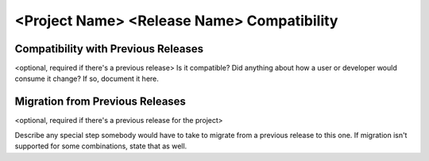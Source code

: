 ==============================================
<Project Name> <Release Name> Compatibility
==============================================


Compatibility with Previous Releases
=======================================
<optional, required if there's a previous release>
Is it compatible? Did anything about how a user or developer would
consume it change? If so, document it here.

Migration from Previous Releases
=====================================
<optional, required if there's a previous release for the project>

Describe any special step somebody would have to take to migrate from a
previous release to this one. If migration isn't supported for some
combinations, state that as well.